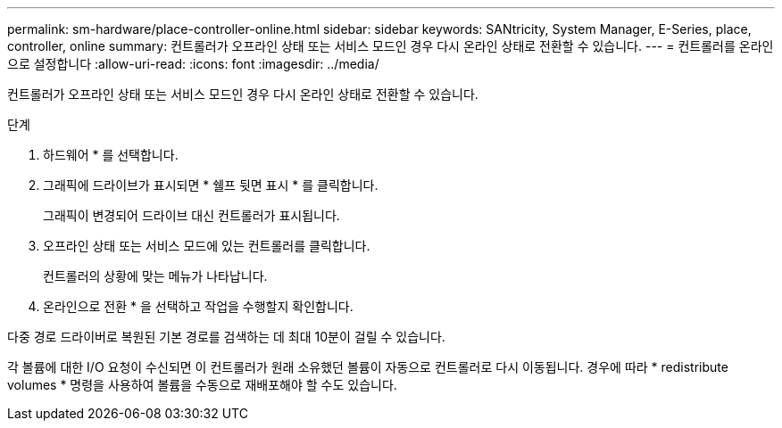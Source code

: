---
permalink: sm-hardware/place-controller-online.html 
sidebar: sidebar 
keywords: SANtricity, System Manager, E-Series, place, controller, online 
summary: 컨트롤러가 오프라인 상태 또는 서비스 모드인 경우 다시 온라인 상태로 전환할 수 있습니다. 
---
= 컨트롤러를 온라인으로 설정합니다
:allow-uri-read: 
:icons: font
:imagesdir: ../media/


[role="lead"]
컨트롤러가 오프라인 상태 또는 서비스 모드인 경우 다시 온라인 상태로 전환할 수 있습니다.

.단계
. 하드웨어 * 를 선택합니다.
. 그래픽에 드라이브가 표시되면 * 쉘프 뒷면 표시 * 를 클릭합니다.
+
그래픽이 변경되어 드라이브 대신 컨트롤러가 표시됩니다.

. 오프라인 상태 또는 서비스 모드에 있는 컨트롤러를 클릭합니다.
+
컨트롤러의 상황에 맞는 메뉴가 나타납니다.

. 온라인으로 전환 * 을 선택하고 작업을 수행할지 확인합니다.


다중 경로 드라이버로 복원된 기본 경로를 검색하는 데 최대 10분이 걸릴 수 있습니다.

각 볼륨에 대한 I/O 요청이 수신되면 이 컨트롤러가 원래 소유했던 볼륨이 자동으로 컨트롤러로 다시 이동됩니다. 경우에 따라 * redistribute volumes * 명령을 사용하여 볼륨을 수동으로 재배포해야 할 수도 있습니다.
